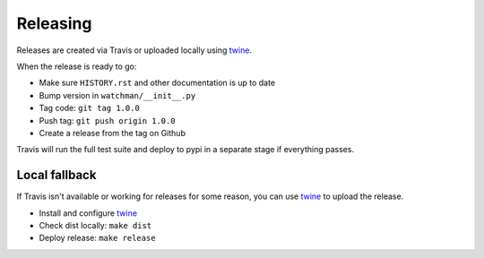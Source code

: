 =========
Releasing
=========

Releases are created via Travis or uploaded locally using `twine <https://github.com/pypa/twine]>`_.

When the release is ready to go:

* Make sure ``HISTORY.rst`` and other documentation is up to date
* Bump version in ``watchman/__init__.py``
* Tag code: ``git tag 1.0.0``
* Push tag: ``git push origin 1.0.0``
* Create a release from the tag on Github

Travis will run the full test suite and deploy to pypi in a separate stage if everything passes.

Local fallback
~~~~~~~~~~~~~~

If Travis isn't available or working for releases for some reason, you can use `twine <https://github.com/pypa/twine]>`_ to upload the release.

* Install and configure `twine <https://github.com/pypa/twine]>`_
* Check dist locally: ``make dist``
* Deploy release: ``make release``
